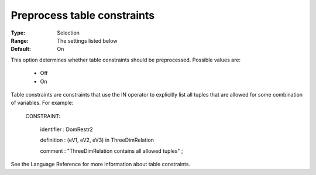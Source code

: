 .. _option-CPOPT-preprocess_table_constraints:


Preprocess table constraints
============================



:Type:	Selection	
:Range:	The settings listed below	
:Default:	On	



This option determines whether table constraints should be preprocessed. Possible values are:



    *	Off
    *	On




Table constraints are constraints that use the IN operator to explicitly list all tuples that are allowed for some combination of variables. For example:





 CONSTRAINT:


   identifier : DomRestr2


   definition : (eV1, eV2, eV3) in ThreeDimRelation


   comment  : "ThreeDimRelation contains all allowed tuples" ;





See the Language Reference for more information about table constraints.

